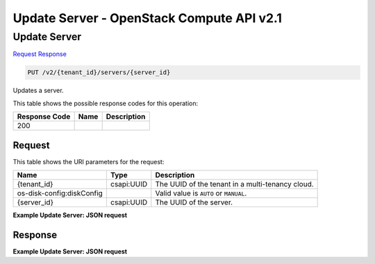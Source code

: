 =============================================================================
Update Server -  OpenStack Compute API v2.1
=============================================================================

Update Server
~~~~~~~~~~~~~~~~~~~~~~~~~

`Request <PUT_update_server_v2_tenant_id_servers_server_id_.rst#request>`__
`Response <PUT_update_server_v2_tenant_id_servers_server_id_.rst#response>`__

.. code-block:: javascript

    PUT /v2/{tenant_id}/servers/{server_id}

Updates a server.



This table shows the possible response codes for this operation:


+--------------------------+-------------------------+-------------------------+
|Response Code             |Name                     |Description              |
+==========================+=========================+=========================+
|200                       |                         |                         |
+--------------------------+-------------------------+-------------------------+


Request
^^^^^^^^^^^^^^^^^

This table shows the URI parameters for the request:

+--------------------------+-------------------------+-------------------------+
|Name                      |Type                     |Description              |
+==========================+=========================+=========================+
|{tenant_id}               |csapi:UUID               |The UUID of the tenant   |
|                          |                         |in a multi-tenancy cloud.|
+--------------------------+-------------------------+-------------------------+
|os-disk-config:diskConfig |                         |Valid value is ``AUTO``  |
|                          |                         |or ``MANUAL``.           |
+--------------------------+-------------------------+-------------------------+
|{server_id}               |csapi:UUID               |The UUID of the server.  |
+--------------------------+-------------------------+-------------------------+








**Example Update Server: JSON request**


.. code::

    


Response
^^^^^^^^^^^^^^^^^^





**Example Update Server: JSON request**


.. code::

    

